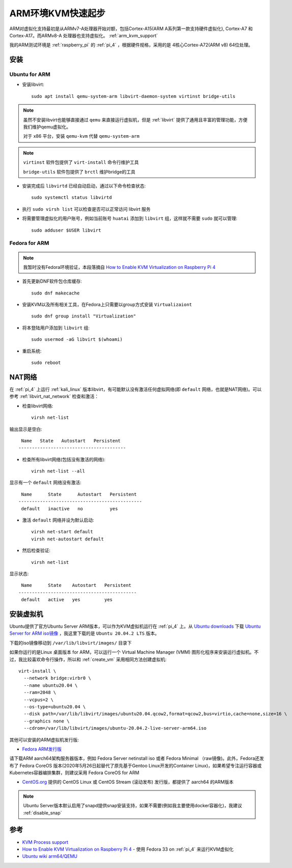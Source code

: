 .. _arm_kvm_startup:

====================
ARM环境KVM快速起步
====================

ARM对虚拟化支持最初是从ARMv7-A处理器开始对额，包括Cortex-A15(ARM A系列第一款支持硬件虚拟化), Cortex-A7 和 Cortex-A17。而ARMv8-A 处理器也支持虚拟化。 :ref:`arm_kvm_support`

我的ARM测试环境是 :ref:`raspberry_pi` 的 :ref:`pi_4` ，根据硬件规格，采用的是 4核心Cortex-A72(ARM v8) 64位处理。

安装
=======

Ubuntu for ARM
-----------------

- 安装libvirt::

   sudo apt install qemu-system-arm libvirt-daemon-system virtinst bridge-utils

.. note::

   虽然不安装libvirt也能够直接通过 ``qemu`` 来直接运行虚拟机，但是 :ref:`libvirt` 提供了通用且丰富的管理功能，方便我们维护qemu虚拟化。

   对于 x86 平台，安装 ``qemu-kvm`` 代替 ``qemu-system-arm``

.. note::

   ``virtinst`` 软件包提供了 ``virt-install`` 命令行维护工具

   ``bridge-utils`` 软件包提供了 ``brctl`` 维护bridge的工具

- 安装完成后 ``libvirtd`` 已经自动启动，通过以下命令检查状态::

   sudo systemctl status libvirtd

- 执行 ``sudo virsh list`` 可以检查是否可以正常访问 libvirt 服务

- 将需要管理虚拟化的用户账号，例如当前账号 ``huatai`` 添加到 ``libvirt`` 组，这样就不需要 ``sudo`` 就可以管理::

   sudo adduser $USER libvirt

Fedora for ARM
-----------------

.. note::

   我暂时没有Fedora环境验证，本段落摘自 `How to Enable KVM Virtualization on Raspberry Pi 4 <https://linuxhint.com/kvm_virtualization_raspberry_pi4/>`_

- 首先更新DNF软件包仓库缓存::

   sudo dnf makecache

- 安装KVM以及所有相关工具，在Fedora上只需要以group方式安装 ``Virtualizaiont`` ::

   sudo dnf group install "Virtualization"

- 将本登陆用户添加到 ``libvirt`` 组::

   sudo usermod -aG libvirt $(whoami)

- 重启系统::

   sudo reboot

NAT网络
==========

在 :ref:`pi_4` 上运行 :ref:`kali_linux` 版本libvirt，有可能默认没有激活任何虚拟网络(即 ``default`` 网络，也就是NAT网络)。可以参考 :ref:`libvirt_nat_network` 检查和激活：

- 检查libvirt网络::

   virsh net-list

输出显示是空白::

    Name   State   Autostart   Persistent
   ----------------------------------------

- 检查所有libvirt网络(包括没有激活的网络)::

   virsh net-list --all

显示有一个 ``default`` 网络没有激活::

    Name      State      Autostart   Persistent
   ----------------------------------------------
    default   inactive   no          yes

- 激活 ``default`` 网络并设为默认启动::

   virsh net-start default
   virsh net-autostart default

- 然后检查验证::

   virsh net-list

显示状态::

    Name      State    Autostart   Persistent
   --------------------------------------------
    default   active   yes         yes


安装虚拟机
================

Ubuntu提供了官方Ubuntu Server ARM版本，可以作为KVM虚拟机运行在 :ref:`pi_4` 上。从 `Ubuntu downloads <https://ubuntu.com/download>`_ 下载 `Ubuntu Server for ARM iso镜像 <https://ubuntu.com/download/server/arm>`_ ，我这里下载的是 ``Ubuntu 20.04.2 LTS`` 版本。

下载的iso镜像移动到 ``/var/lib/libvirt/images/`` 目录下

如果你运行的是Linux 桌面版本 for ARM，可以运行一个 Virtual Machine Manager (VMM) 图形化程序来安装运行虚拟机。不过，我比较喜欢命令行操作，所以和 :ref:`create_vm` 采用相同方法创建虚拟机::

   virt-install \
     --network bridge:virbr0 \
     --name ubuntu20.04 \
     --ram=2048 \
     --vcpus=2 \
     --os-type=ubuntu20.04 \
     --disk path=/var/lib/libvirt/images/ubuntu20.04.qcow2,format=qcow2,bus=virtio,cache=none,size=16 \
     --graphics none \
     --cdrom=/var/lib/libvirt/images/ubuntu-20.04.2-live-server-arm64.iso

其他可以安装的ARM虚拟机发行版:

- `Fedora ARM发行版 <https://fedoraproject.org/wiki/Architectures/ARM>`_ 

请下载ARM aarch64架构服务器版本，例如 Fedora Server netinstall iso 或者 Fedora Minimal （raw镜像)。此外，Fedora还发布了 Fedora CoreOS 版本(2020年5月26日起替代了原先基于Gentoo Linux开发的Container Linux)，如果希望专注运行容器或Kubernetes容器编排集群，则建议采用 Fedora CoreOS for ARM

- `CentOS.org <https://www.centos.org/>`_ 提供的 CentOS Linux 或 CentOS Stream (滚动发布) 发行版，都提供了 aarch64 的ARM版本

.. note::

   Ubuntu Server版本默认启用了snapd提供snap安装支持，如果不需要(例如我主要使用docker容器化)，我建议 :ref:`disable_snap`

参考
======

- `KVM Process support <https://www.linux-kvm.org/page/Processor_support>`_
- `How to Enable KVM Virtualization on Raspberry Pi 4 <https://linuxhint.com/kvm_virtualization_raspberry_pi4/>`_ - 使用 Fedora 33 on :ref:`pi_4` 来运行KVM虚拟化
- `Ubuntu wiki arm64/QEMU <https://wiki.ubuntu.com/ARM64/QEMU>`_
